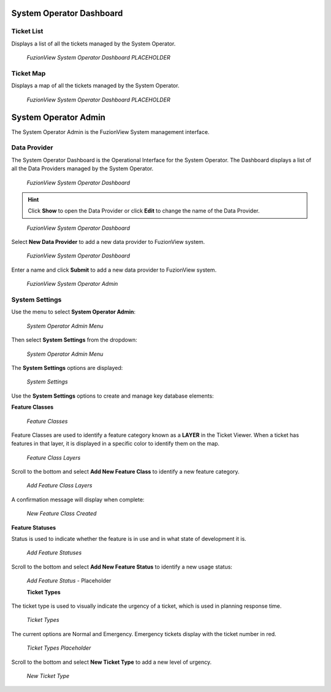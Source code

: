 System Operator Dashboard
===========================

Ticket List
------------

Displays a list of all the tickets managed by the System Operator. 

.. figure:: /_static/DPDashboard1.png
   :alt: The Ticket List
   :class: with-border
   
   *FuzionView System Operator Dashboard PLACEHOLDER*

Ticket Map
-----------

Displays a map of all the tickets managed by the System Operator.

.. figure:: /_static/DPDashboard2.png
   :alt: The FuzionView System Operator Dashboard
   :class: with-border
   
   *FuzionView System Operator Dashboard PLACEHOLDER*


System Operator Admin
======================

The System Operator Admin is the FuzionView System management interface.

Data Provider
--------------
The System Operator Dashboard is the Operational Interface for the System Operator. 
The Dashboard displays a list of all the Data Providers managed by the System Operator. 

.. figure:: /_static/SODashboard1.png
   :alt: The FuzionView System Operator Dashboard
   :class: with-border
   
   *FuzionView System Operator Dashboard*

.. hint::
   Click **Show** to open the Data Provider or click **Edit** to change the name of the Data Provider.


.. figure:: /_static/SODashboard2.png
   :alt: The FuzionView System Operator Dashboard
   :class: with-border
   
   *FuzionView System Operator Dashboard*

Select **New Data Provider** to add a new data provider to FuzionView system.

.. figure:: /_static/SODashboard3.png
   :alt: The FuzionView System Operator Dashboard
   :class: with-border
   
   *FuzionView System Operator Dashboard*

Enter a name and click **Submit** to add a new data provider to FuzionView system.

.. figure:: /_static/SOAdmin1_NewDP.png
   :alt: The FuzionView System Operator Admin
   :class: with-border
   
   *FuzionView System Operator Admin*

System Settings
----------------

Use the menu to select **System Operator Admin**:

.. figure:: /_static/AdminMenu1.png
   :alt: The FuzionView System Operator Admin Menu
   :class: with-border
   
   *System Operator Admin Menu*

Then select **System Settings** from the dropdown:

.. figure:: /_static/AdminMenu2.png
   :alt: System Settings Menu
   :class: with-border
   
   *System Operator Admin Menu*

The **System Settings** options are displayed:

.. figure:: /_static/SystemSettings1.png
   :alt: System Operator System Settings
   :class: with-border
   
   *System Settings*

Use the **System Settings** options to create and manage key database elements:

**Feature Classes** 

.. figure:: /_static/FeatureClasses1.png
   :alt: Feature Classes identify the Layers in FuzionView
   :class: with-border
   
   *Feature Classes*

Feature Classes are used to identify a feature category known as a **LAYER** in the Ticket Viewer. 
When a ticket has features in that layer, it is displayed in a specific color to identify them on the map.

   
.. figure:: /_static/Layers1.png
   :alt: Feature Classes map to Layers in FuzionView
   :class: with-border
   
   *Feature Class Layers*

Scroll to the bottom and select **Add New Feature Class** to identify a new feature category. 
   
.. figure:: /_static/NewFeatureClass1.png
   :alt: Add New Feature Classes
   :class: with-border
   
   *Add Feature Class Layers*

A confirmation message will display when complete:
   
.. figure:: /_static/FeatureClassCreated1.png
   :alt: New Feature Class Created
   :class: with-border
   
   *New Feature Class Created*

**Feature Statuses**

Status is used to indicate whether the feature is in use and in what state of development it is.

.. figure:: /_static/FeatureStatuses1.png
   :alt: New Feature Statuses
   :class: with-border
   
   *Add Feature Statuses*

Scroll to the bottom and select **Add New Feature Status** to identify a new usage status:

.. figure:: /_static/NewFeatureClass1.png
   :alt: Add New Feature Status
   :class: with-border
   
   *Add Feature Status* - Placeholder

   **Ticket Types**

The ticket type is used to visually indicate the urgency of a ticket, which is used in planning response time.

.. figure:: /_static/TicketTypes1.png
   :alt: Ticket Types
   :class: with-border
   
   *Ticket Types*

The current options are Normal and Emergency. Emergency tickets display with the ticket number in red.

.. figure:: /_static/TicketTypes1.png
   :alt: Ticket Types
   :class: with-border
   
   *Ticket Types Placeholder*

Scroll to the bottom and select **New Ticket Type** to add a new level of urgency.

.. figure:: /_static/NewTicketType1.png
   :alt: New Ticket Type
   :class: with-border
   
   *New Ticket Type*

